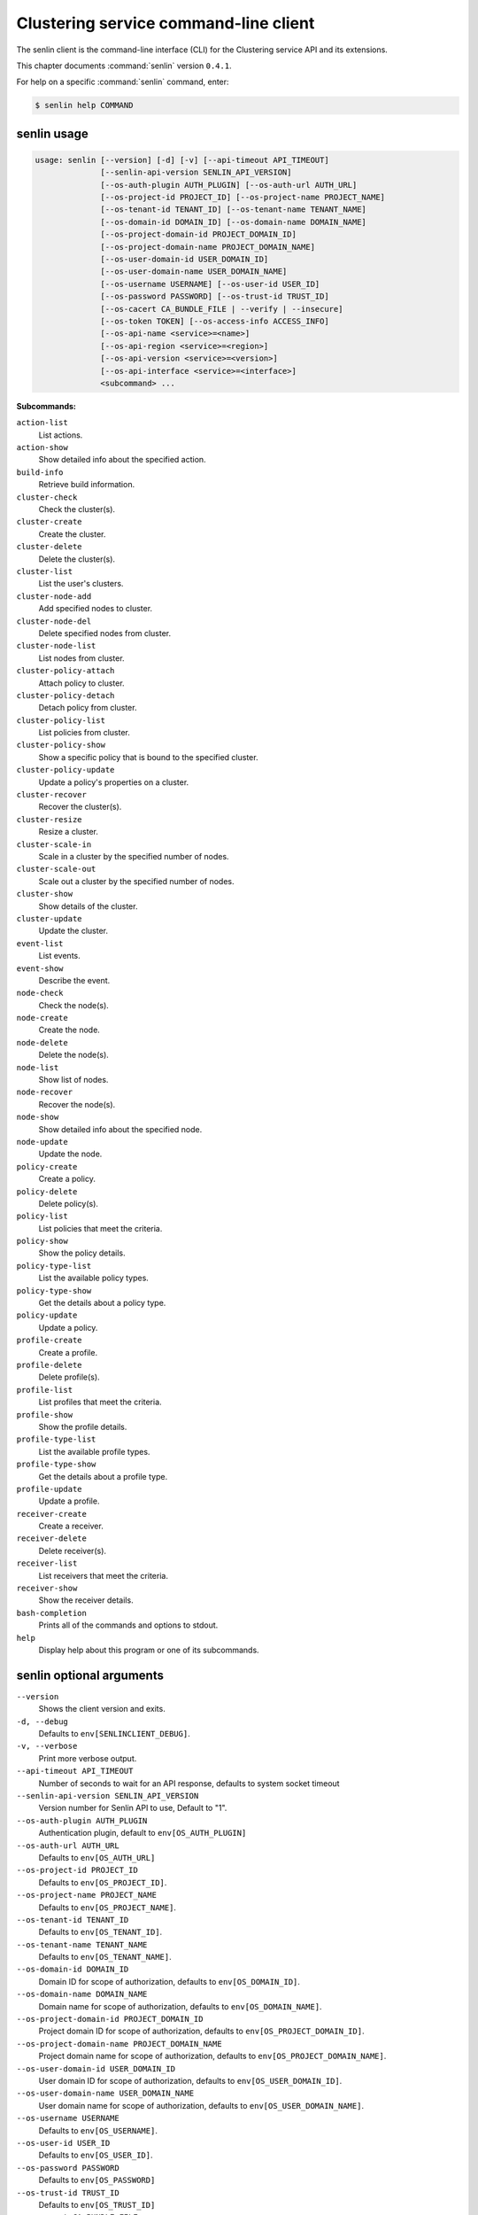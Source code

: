 .. ## WARNING ######################################
.. This file is automatically generated, do not edit
.. #################################################

======================================
Clustering service command-line client
======================================

The senlin client is the command-line interface (CLI) for
the Clustering service API and its extensions.

This chapter documents :command:`senlin` version ``0.4.1``.

For help on a specific :command:`senlin` command, enter:

.. code-block:: console

   $ senlin help COMMAND

.. _senlin_command_usage:

senlin usage
~~~~~~~~~~~~

.. code-block:: console

   usage: senlin [--version] [-d] [-v] [--api-timeout API_TIMEOUT]
                 [--senlin-api-version SENLIN_API_VERSION]
                 [--os-auth-plugin AUTH_PLUGIN] [--os-auth-url AUTH_URL]
                 [--os-project-id PROJECT_ID] [--os-project-name PROJECT_NAME]
                 [--os-tenant-id TENANT_ID] [--os-tenant-name TENANT_NAME]
                 [--os-domain-id DOMAIN_ID] [--os-domain-name DOMAIN_NAME]
                 [--os-project-domain-id PROJECT_DOMAIN_ID]
                 [--os-project-domain-name PROJECT_DOMAIN_NAME]
                 [--os-user-domain-id USER_DOMAIN_ID]
                 [--os-user-domain-name USER_DOMAIN_NAME]
                 [--os-username USERNAME] [--os-user-id USER_ID]
                 [--os-password PASSWORD] [--os-trust-id TRUST_ID]
                 [--os-cacert CA_BUNDLE_FILE | --verify | --insecure]
                 [--os-token TOKEN] [--os-access-info ACCESS_INFO]
                 [--os-api-name <service>=<name>]
                 [--os-api-region <service>=<region>]
                 [--os-api-version <service>=<version>]
                 [--os-api-interface <service>=<interface>]
                 <subcommand> ...

**Subcommands:**

``action-list``
  List actions.

``action-show``
  Show detailed info about the specified action.

``build-info``
  Retrieve build information.

``cluster-check``
  Check the cluster(s).

``cluster-create``
  Create the cluster.

``cluster-delete``
  Delete the cluster(s).

``cluster-list``
  List the user's clusters.

``cluster-node-add``
  Add specified nodes to cluster.

``cluster-node-del``
  Delete specified nodes from cluster.

``cluster-node-list``
  List nodes from cluster.

``cluster-policy-attach``
  Attach policy to cluster.

``cluster-policy-detach``
  Detach policy from cluster.

``cluster-policy-list``
  List policies from cluster.

``cluster-policy-show``
  Show a specific policy that is bound to the specified
  cluster.

``cluster-policy-update``
  Update a policy's properties on a cluster.

``cluster-recover``
  Recover the cluster(s).

``cluster-resize``
  Resize a cluster.

``cluster-scale-in``
  Scale in a cluster by the specified number of nodes.

``cluster-scale-out``
  Scale out a cluster by the specified number of nodes.

``cluster-show``
  Show details of the cluster.

``cluster-update``
  Update the cluster.

``event-list``
  List events.

``event-show``
  Describe the event.

``node-check``
  Check the node(s).

``node-create``
  Create the node.

``node-delete``
  Delete the node(s).

``node-list``
  Show list of nodes.

``node-recover``
  Recover the node(s).

``node-show``
  Show detailed info about the specified node.

``node-update``
  Update the node.

``policy-create``
  Create a policy.

``policy-delete``
  Delete policy(s).

``policy-list``
  List policies that meet the criteria.

``policy-show``
  Show the policy details.

``policy-type-list``
  List the available policy types.

``policy-type-show``
  Get the details about a policy type.

``policy-update``
  Update a policy.

``profile-create``
  Create a profile.

``profile-delete``
  Delete profile(s).

``profile-list``
  List profiles that meet the criteria.

``profile-show``
  Show the profile details.

``profile-type-list``
  List the available profile types.

``profile-type-show``
  Get the details about a profile type.

``profile-update``
  Update a profile.

``receiver-create``
  Create a receiver.

``receiver-delete``
  Delete receiver(s).

``receiver-list``
  List receivers that meet the criteria.

``receiver-show``
  Show the receiver details.

``bash-completion``
  Prints all of the commands and options to stdout.

``help``
  Display help about this program or one of its
  subcommands.

.. _senlin_command_options:

senlin optional arguments
~~~~~~~~~~~~~~~~~~~~~~~~~

``--version``
  Shows the client version and exits.

``-d, --debug``
  Defaults to ``env[SENLINCLIENT_DEBUG]``.

``-v, --verbose``
  Print more verbose output.

``--api-timeout API_TIMEOUT``
  Number of seconds to wait for an API response,
  defaults to system socket timeout

``--senlin-api-version SENLIN_API_VERSION``
  Version number for Senlin API to use, Default to "1".

``--os-auth-plugin AUTH_PLUGIN``
  Authentication plugin, default to ``env[OS_AUTH_PLUGIN]``

``--os-auth-url AUTH_URL``
  Defaults to ``env[OS_AUTH_URL]``

``--os-project-id PROJECT_ID``
  Defaults to ``env[OS_PROJECT_ID]``.

``--os-project-name PROJECT_NAME``
  Defaults to ``env[OS_PROJECT_NAME]``.

``--os-tenant-id TENANT_ID``
  Defaults to ``env[OS_TENANT_ID]``.

``--os-tenant-name TENANT_NAME``
  Defaults to ``env[OS_TENANT_NAME]``.

``--os-domain-id DOMAIN_ID``
  Domain ID for scope of authorization, defaults to
  ``env[OS_DOMAIN_ID]``.

``--os-domain-name DOMAIN_NAME``
  Domain name for scope of authorization, defaults to
  ``env[OS_DOMAIN_NAME]``.

``--os-project-domain-id PROJECT_DOMAIN_ID``
  Project domain ID for scope of authorization, defaults
  to ``env[OS_PROJECT_DOMAIN_ID]``.

``--os-project-domain-name PROJECT_DOMAIN_NAME``
  Project domain name for scope of authorization,
  defaults to ``env[OS_PROJECT_DOMAIN_NAME]``.

``--os-user-domain-id USER_DOMAIN_ID``
  User domain ID for scope of authorization, defaults to
  ``env[OS_USER_DOMAIN_ID]``.

``--os-user-domain-name USER_DOMAIN_NAME``
  User domain name for scope of authorization, defaults
  to ``env[OS_USER_DOMAIN_NAME]``.

``--os-username USERNAME``
  Defaults to ``env[OS_USERNAME]``.

``--os-user-id USER_ID``
  Defaults to ``env[OS_USER_ID]``.

``--os-password PASSWORD``
  Defaults to ``env[OS_PASSWORD]``

``--os-trust-id TRUST_ID``
  Defaults to ``env[OS_TRUST_ID]``

``--os-cacert CA_BUNDLE_FILE``
  Path of CA TLS certificate(s) used to verify the
  remote server's certificate. Without this option
  senlin looks for the default system CA certificates.

``--verify``
  Verify server certificate (default)

``--insecure``
  Explicitly allow senlinclient to perform "insecure
  SSL" (HTTPS) requests. The server's certificate will
  not be verified against any certificate authorities.
  This option should be used with caution.

``--os-token TOKEN``
  A string token to bootstrap the Keystone database,
  defaults to ``env[OS_TOKEN]``

``--os-access-info ACCESS_INFO``
  Access info, defaults to ``env[OS_ACCESS_INFO]``

``--os-api-name <service>=<name>``
  Desired API names, defaults to ``env[OS_API_NAME]``

``--os-api-region <service>=<region>``
  Desired API region, defaults to ``env[OS_API_REGION]``

``--os-api-version <service>=<version>``
  Desired API versions, defaults to ``env[OS_API_VERSION]``

``--os-api-interface <service>=<interface>``
  Desired API interface, defaults to ``env[OS_INTERFACE]``

.. _senlin_action-list:

senlin action-list
~~~~~~~~~~~~~~~~~~

.. code-block:: console

   usage: senlin action-list [-f <KEY1=VALUE1;KEY2=VALUE2...>] [-o <KEY:DIR>]
                             [-l <LIMIT>] [-m <ID>] [-F]

List actions.

**Optional arguments:**

``-f <KEY1=VALUE1;KEY2=VALUE2...>, --filters <KEY1=VALUE1;KEY2=VALUE2...>``
  Filter parameters to apply on returned actions. This
  can be specified multiple times, or once with
  parameters separated by a semicolon.

``-o <KEY:DIR>, --sort <KEY:DIR>``
  Sorting option which is a string containing a list of
  keys separated by commas. Each key can be optionally
  appened by a sort direction (:asc or :desc)

``-l <LIMIT>, --limit <LIMIT>``
  Limit the number of actions returned.

``-m <ID>, --marker <ID>``
  Only return actions that appear after the given node
  ID.

``-F, --full-id``
  Print full IDs in list.

.. _senlin_action-show:

senlin action-show
~~~~~~~~~~~~~~~~~~

.. code-block:: console

   usage: senlin action-show <ACTION>

Show detailed info about the specified action.

**Positional arguments:**

``<ACTION>``
  Name or ID of the action to show the details for.

.. _senlin_build-info:

senlin build-info
~~~~~~~~~~~~~~~~~

.. code-block:: console

   usage: senlin build-info

Retrieve build information. :param sc: Instance of senlinclient. :param args:
Additional command line arguments, if any.

.. _senlin_cluster-check:

senlin cluster-check
~~~~~~~~~~~~~~~~~~~~

.. code-block:: console

   usage: senlin cluster-check <CLUSTER> [<CLUSTER> ...]

Check the cluster(s).

**Positional arguments:**

``<CLUSTER>``
  ID or name of cluster(s) to operate on.

.. _senlin_cluster-create:

senlin cluster-create
~~~~~~~~~~~~~~~~~~~~~

.. code-block:: console

   usage: senlin cluster-create -p <PROFILE> [-n <MIN-SIZE>] [-m <MAX-SIZE>]
                                [-c <DESIRED-CAPACITY>] [-t <TIMEOUT>]
                                [-M <KEY1=VALUE1;KEY2=VALUE2...>]
                                <CLUSTER_NAME>

Create the cluster.

**Positional arguments:**

``<CLUSTER_NAME>``
  Name of the cluster to create.

**Optional arguments:**

``-p <PROFILE>, --profile <PROFILE>``
  Profile Id used for this cluster.

``-n <MIN-SIZE>, --min-size <MIN-SIZE>``
  Min size of the cluster. Default to 0.

``-m <MAX-SIZE>, --max-size <MAX-SIZE>``
  Max size of the cluster. Default to -1, means
  unlimited.

``-c <DESIRED-CAPACITY>, --desired-capacity <DESIRED-CAPACITY>``
  Desired capacity of the cluster. Default to min_size
  if min_size is specified else 0.

``-t <TIMEOUT>, --timeout <TIMEOUT>``
  Cluster creation timeout in seconds.

``-M <KEY1=VALUE1;KEY2=VALUE2...>, --metadata <KEY1=VALUE1;KEY2=VALUE2...>``
  Metadata values to be attached to the cluster. This
  can be specified multiple times, or once with key-
  value pairs separated by a semicolon.

.. _senlin_cluster-delete:

senlin cluster-delete
~~~~~~~~~~~~~~~~~~~~~

.. code-block:: console

   usage: senlin cluster-delete <CLUSTER> [<CLUSTER> ...]

Delete the cluster(s).

**Positional arguments:**

``<CLUSTER>``
  Name or ID of cluster(s) to delete.

.. _senlin_cluster-list:

senlin cluster-list
~~~~~~~~~~~~~~~~~~~

.. code-block:: console

   usage: senlin cluster-list [-f <KEY1=VALUE1;KEY2=VALUE2...>] [-o <KEY:DIR>]
                              [-l <LIMIT>] [-m <ID>] [-g] [-F]

List the user's clusters.

**Optional arguments:**

``-f <KEY1=VALUE1;KEY2=VALUE2...>, --filters <KEY1=VALUE1;KEY2=VALUE2...>``
  Filter parameters to apply on returned clusters. This
  can be specified multiple times, or once with
  parameters separated by a semicolon.

``-o <KEY:DIR>, --sort <KEY:DIR>``
  Sorting option which is a string containing a list of
  keys separated by commas. Each key can be optionally
  appened by a sort direction (:asc or :desc)

``-l <LIMIT>, --limit <LIMIT>``
  Limit the number of clusters returned.

``-m <ID>, --marker <ID>``
  Only return clusters that appear after the given
  cluster ID.

``-g, --global-project``
  Indicate that the cluster list should include clusters
  from all projects. This option is subject to access
  policy checking. Default is False.

``-F, --full-id``
  Print full IDs in list.

.. _senlin_cluster-node-add:

senlin cluster-node-add
~~~~~~~~~~~~~~~~~~~~~~~

.. code-block:: console

   usage: senlin cluster-node-add -n <NODES> <CLUSTER>

Add specified nodes to cluster.

**Positional arguments:**

``<CLUSTER>``
  Name or ID of cluster to operate on.

**Optional arguments:**

``-n <NODES>, --nodes <NODES>``
  ID of nodes to be added; multiple nodes can be
  separated with ","

.. _senlin_cluster-node-del:

senlin cluster-node-del
~~~~~~~~~~~~~~~~~~~~~~~

.. code-block:: console

   usage: senlin cluster-node-del -n <NODES> <CLUSTER>

Delete specified nodes from cluster.

**Positional arguments:**

``<CLUSTER>``
  Name or ID of cluster to operate on.

**Optional arguments:**

``-n <NODES>, --nodes <NODES>``
  ID of nodes to be deleted; multiple nodes can be
  separated with ",".

.. _senlin_cluster-node-list:

senlin cluster-node-list
~~~~~~~~~~~~~~~~~~~~~~~~

.. code-block:: console

   usage: senlin cluster-node-list [-f <KEY1=VALUE1;KEY2=VALUE2...>] [-l <LIMIT>]
                                   [-m <ID>] [-F]
                                   <CLUSTER>

List nodes from cluster.

**Positional arguments:**

``<CLUSTER>``
  Name or ID of cluster to nodes from.

**Optional arguments:**

``-f <KEY1=VALUE1;KEY2=VALUE2...>, --filters <KEY1=VALUE1;KEY2=VALUE2...>``
  Filter parameters to apply on returned nodes. This can
  be specified multiple times, or once with parameters
  separated by a semicolon.

``-l <LIMIT>, --limit <LIMIT>``
  Limit the number of nodes returned.

``-m <ID>, --marker <ID>``
  Only return nodes that appear after the given node ID.

``-F, --full-id``
  Print full IDs in list.

.. _senlin_cluster-policy-attach:

senlin cluster-policy-attach
~~~~~~~~~~~~~~~~~~~~~~~~~~~~

.. code-block:: console

   usage: senlin cluster-policy-attach -p <POLICY> [-e] <NAME or ID>

Attach policy to cluster.

**Positional arguments:**

``<NAME or ID>``
  Name or ID of cluster to operate on.

**Optional arguments:**

``-p <POLICY>, --policy <POLICY>``
  ID or name of policy to be attached.

``-e, --enabled``
  Whether the policy should be enabled once attached.
  Default to enabled.

.. _senlin_cluster-policy-detach:

senlin cluster-policy-detach
~~~~~~~~~~~~~~~~~~~~~~~~~~~~

.. code-block:: console

   usage: senlin cluster-policy-detach -p <POLICY> <NAME or ID>

Detach policy from cluster.

**Positional arguments:**

``<NAME or ID>``
  Name or ID of cluster to operate on.

**Optional arguments:**

``-p <POLICY>, --policy <POLICY>``
  ID or name of policy to be detached.

.. _senlin_cluster-policy-list:

senlin cluster-policy-list
~~~~~~~~~~~~~~~~~~~~~~~~~~

.. code-block:: console

   usage: senlin cluster-policy-list [-f <KEY1=VALUE1;KEY2=VALUE2...>]
                                     [-o <SORT_STRING>] [-F]
                                     <CLUSTER>

List policies from cluster.

**Positional arguments:**

``<CLUSTER>``
  Name or ID of cluster to query on.

**Optional arguments:**

``-f <KEY1=VALUE1;KEY2=VALUE2...>, --filters <KEY1=VALUE1;KEY2=VALUE2...>``
  Filter parameters to apply on returned results. This
  can be specified multiple times, or once with
  parameters separated by a semicolon.

``-o <SORT_STRING>, --sort <SORT_STRING>``
  Sorting option which is a string containing a list of
  keys separated by commas. Each key can be optionally
  appened by a sort direction (:asc or :desc)

``-F, --full-id``
  Print full IDs in list.

.. _senlin_cluster-policy-show:

senlin cluster-policy-show
~~~~~~~~~~~~~~~~~~~~~~~~~~

.. code-block:: console

   usage: senlin cluster-policy-show -p <POLICY> <CLUSTER>

Show a specific policy that is bound to the specified cluster.

**Positional arguments:**

``<CLUSTER>``
  ID or name of the cluster to query on.

**Optional arguments:**

``-p <POLICY>, --policy <POLICY>``
  ID or name of the policy to query on.

.. _senlin_cluster-policy-update:

senlin cluster-policy-update
~~~~~~~~~~~~~~~~~~~~~~~~~~~~

.. code-block:: console

   usage: senlin cluster-policy-update -p <POLICY> [-e <BOOLEAN>] <NAME or ID>

Update a policy's properties on a cluster.

**Positional arguments:**

``<NAME or ID>``
  Name or ID of cluster to operate on.

**Optional arguments:**

``-p <POLICY>, --policy <POLICY>``
  ID or name of policy to be updated.

``-e <BOOLEAN>, --enabled <BOOLEAN>``
  Whether the policy should be enabled.

.. _senlin_cluster-recover:

senlin cluster-recover
~~~~~~~~~~~~~~~~~~~~~~

.. code-block:: console

   usage: senlin cluster-recover <CLUSTER> [<CLUSTER> ...]

Recover the cluster(s).

**Positional arguments:**

``<CLUSTER>``
  ID or name of cluster(s) to operate on.

.. _senlin_cluster-resize:

senlin cluster-resize
~~~~~~~~~~~~~~~~~~~~~

.. code-block:: console

   usage: senlin cluster-resize [-c <CAPACITY>] [-a <ADJUSTMENT>]
                                [-p <PERCENTAGE>] [-t <MIN_STEP>] [-s] [-n MIN]
                                [-m MAX]
                                <CLUSTER>

Resize a cluster.

**Positional arguments:**

``<CLUSTER>``
  Name or ID of cluster to operate on.

**Optional arguments:**

``-c <CAPACITY>, --capacity <CAPACITY>``
  The desired number of nodes of the cluster.

``-a <ADJUSTMENT>, --adjustment <ADJUSTMENT>``
  A positive integer meaning the number of nodes to add,
  or a negative integer indicating the number of nodes
  to remove.

``-p <PERCENTAGE>, --percentage <PERCENTAGE>``
  A value that is interpreted as the percentage of size
  adjustment. This value can be positive or negative.

``-t <MIN_STEP>, --min-step <MIN_STEP>``
  An integer specifying the number of nodes for
  adjustment when <PERCENTAGE> is specified.

``-s, --strict A``
  boolean specifying whether the resize should be
  performed on a best-effort basis when the new capacity
  may go beyond size constraints.

``-n MIN, --min-size MIN``
  New lower bound of cluster size.

``-m MAX, --max-size MAX``
  New upper bound of cluster size. A value of -1
  indicates no upper limit on cluster size.

.. _senlin_cluster-scale-in:

senlin cluster-scale-in
~~~~~~~~~~~~~~~~~~~~~~~

.. code-block:: console

   usage: senlin cluster-scale-in [-c <COUNT>] <CLUSTER>

Scale in a cluster by the specified number of nodes.

**Positional arguments:**

``<CLUSTER>``
  Name or ID of cluster to operate on.

**Optional arguments:**

``-c <COUNT>, --count <COUNT>``
  Number of nodes to be deleted from the specified
  cluster.

.. _senlin_cluster-scale-out:

senlin cluster-scale-out
~~~~~~~~~~~~~~~~~~~~~~~~

.. code-block:: console

   usage: senlin cluster-scale-out [-c <COUNT>] <CLUSTER>

Scale out a cluster by the specified number of nodes.

**Positional arguments:**

``<CLUSTER>``
  Name or ID of cluster to operate on.

**Optional arguments:**

``-c <COUNT>, --count <COUNT>``
  Number of nodes to be added to the specified cluster.

.. _senlin_cluster-show:

senlin cluster-show
~~~~~~~~~~~~~~~~~~~

.. code-block:: console

   usage: senlin cluster-show <CLUSTER>

Show details of the cluster.

**Positional arguments:**

``<CLUSTER>``
  Name or ID of cluster to show.

.. _senlin_cluster-update:

senlin cluster-update
~~~~~~~~~~~~~~~~~~~~~

.. code-block:: console

   usage: senlin cluster-update [-p <PROFILE>] [-t <TIMEOUT>]
                                [-M <KEY1=VALUE1;KEY2=VALUE2...>] [-n <NAME>]
                                <CLUSTER>

Update the cluster.

**Positional arguments:**

``<CLUSTER>``
  Name or ID of cluster to be updated.

**Optional arguments:**

``-p <PROFILE>, --profile <PROFILE>``
  ID of new profile to use.

``-t <TIMEOUT>, --timeout <TIMEOUT>``
  New timeout (in seconds) value for the cluster.

``-M <KEY1=VALUE1;KEY2=VALUE2...>, --metadata <KEY1=VALUE1;KEY2=VALUE2...>``
  Metadata values to be attached to the cluster. This
  can be specified multiple times, or once with key-
  value pairs separated by a semicolon.

``-n <NAME>, --name <NAME>``
  New name for the cluster to update.

.. _senlin_event-list:

senlin event-list
~~~~~~~~~~~~~~~~~

.. code-block:: console

   usage: senlin event-list [-f <KEY1=VALUE1;KEY2=VALUE2...>] [-l <LIMIT>]
                            [-m <ID>] [-o <KEY:DIR>] [-g] [-F]

List events.

**Optional arguments:**

``-f <KEY1=VALUE1;KEY2=VALUE2...>, --filters <KEY1=VALUE1;KEY2=VALUE2...>``
  Filter parameters to apply on returned events. This
  can be specified multiple times, or once with
  parameters separated by a semicolon.

``-l <LIMIT>, --limit <LIMIT>``
  Limit the number of events returned.

``-m <ID>, --marker <ID>``
  Only return events that appear after the given event
  ID.

``-o <KEY:DIR>, --sort <KEY:DIR>``
  Sorting option which is a string containing a list of
  keys separated by commas. Each key can be optionally
  appened by a sort direction (:asc or :desc)

``-g, --global-project``
  Whether events from all projects should be listed.
  Default to False. Setting this to True may demand for
  an admin privilege.

``-F, --full-id``
  Print full IDs in list.

.. _senlin_event-show:

senlin event-show
~~~~~~~~~~~~~~~~~

.. code-block:: console

   usage: senlin event-show <EVENT>

Describe the event.

**Positional arguments:**

``<EVENT>``
  ID of event to display details for.

.. _senlin_node-check:

senlin node-check
~~~~~~~~~~~~~~~~~

.. code-block:: console

   usage: senlin node-check <NODE> [<NODE> ...]

Check the node(s).

**Positional arguments:**

``<NODE>``
  ID of node(s) to check.

.. _senlin_node-create:

senlin node-create
~~~~~~~~~~~~~~~~~~

.. code-block:: console

   usage: senlin node-create -p <PROFILE> [-c <CLUSTER>] [-r <ROLE>]
                             [-M <KEY1=VALUE1;KEY2=VALUE2...>]
                             <NODE_NAME>

Create the node.

**Positional arguments:**

``<NODE_NAME>``
  Name of the node to create.

**Optional arguments:**

``-p <PROFILE>, --profile <PROFILE>``
  Profile Id used for this node.

``-c <CLUSTER>, --cluster <CLUSTER>``
  Cluster Id for this node.

``-r <ROLE>, --role <ROLE>``
  Role for this node in the specific cluster.

``-M <KEY1=VALUE1;KEY2=VALUE2...>, --metadata <KEY1=VALUE1;KEY2=VALUE2...>``
  Metadata values to be attached to the node. This can
  be specified multiple times, or once with key-value
  pairs separated by a semicolon.

.. _senlin_node-delete:

senlin node-delete
~~~~~~~~~~~~~~~~~~

.. code-block:: console

   usage: senlin node-delete <NODE> [<NODE> ...]

Delete the node(s).

**Positional arguments:**

``<NODE>``
  Name or ID of node(s) to delete.

.. _senlin_node-list:

senlin node-list
~~~~~~~~~~~~~~~~

.. code-block:: console

   usage: senlin node-list [-c <CLUSTER>] [-f <KEY1=VALUE1;KEY2=VALUE2...>]
                           [-o <KEY:DIR>] [-l <LIMIT>] [-m <ID>] [-g] [-F]

Show list of nodes.

**Optional arguments:**

``-c <CLUSTER>, --cluster <CLUSTER>``
  ID or name of cluster from which nodes are to be
  listed.

``-f <KEY1=VALUE1;KEY2=VALUE2...>, --filters <KEY1=VALUE1;KEY2=VALUE2...>``
  Filter parameters to apply on returned nodes. This can
  be specified multiple times, or once with parameters
  separated by a semicolon.

``-o <KEY:DIR>, --sort <KEY:DIR>``
  Sorting option which is a string containing a list of
  keys separated by commas. Each key can be optionally
  appened by a sort direction (:asc or :desc)

``-l <LIMIT>, --limit <LIMIT>``
  Limit the number of nodes returned.

``-m <ID>, --marker <ID>``
  Only return nodes that appear after the given node ID.

``-g, --global-project``
  Indicate that this node list should include nodes from
  all projects. This option is subject to access policy
  checking. Default is False.

``-F, --full-id``
  Print full IDs in list.

.. _senlin_node-recover:

senlin node-recover
~~~~~~~~~~~~~~~~~~~

.. code-block:: console

   usage: senlin node-recover <NODE> [<NODE> ...]

Recover the node(s).

**Positional arguments:**

``<NODE>``
  ID of node(s) to recover.

.. _senlin_node-show:

senlin node-show
~~~~~~~~~~~~~~~~

.. code-block:: console

   usage: senlin node-show [-D] <NODE>

Show detailed info about the specified node.

**Positional arguments:**

``<NODE>``
  Name or ID of the node to show the details for.

**Optional arguments:**

``-D, --details``
  Include physical object details.

.. _senlin_node-update:

senlin node-update
~~~~~~~~~~~~~~~~~~

.. code-block:: console

   usage: senlin node-update [-n <NAME>] [-p <PROFILE ID>] [-r <ROLE>]
                             [-M <KEY1=VALUE1;KEY2=VALUE2...>]
                             <NODE>

Update the node.

**Positional arguments:**

``<NODE>``
  Name or ID of node to update.

**Optional arguments:**

``-n <NAME>, --name <NAME>``
  New name for the node.

``-p <PROFILE ID>, --profile <PROFILE ID>``
  ID of new profile to use.

``-r <ROLE>, --role <ROLE>``
  Role for this node in the specific cluster.

``-M <KEY1=VALUE1;KEY2=VALUE2...>, --metadata <KEY1=VALUE1;KEY2=VALUE2...>``
  Metadata values to be attached to the node. Metadata
  can be specified multiple times, or once with key-
  value pairs separated by a semicolon.

.. _senlin_policy-create:

senlin policy-create
~~~~~~~~~~~~~~~~~~~~

.. code-block:: console

   usage: senlin policy-create -s <SPEC_FILE> <NAME>

Create a policy.

**Positional arguments:**

``<NAME>``
  Name of the policy to create.

**Optional arguments:**

``-s <SPEC_FILE>, --spec-file <SPEC_FILE>``
  The spec file used to create the policy.

.. _senlin_policy-delete:

senlin policy-delete
~~~~~~~~~~~~~~~~~~~~

.. code-block:: console

   usage: senlin policy-delete <POLICY> [<POLICY> ...]

Delete policy(s).

**Positional arguments:**

``<POLICY>``
  Name or ID of policy(s) to delete.

.. _senlin_policy-list:

senlin policy-list
~~~~~~~~~~~~~~~~~~

.. code-block:: console

   usage: senlin policy-list [-f <KEY1=VALUE1;KEY2=VALUE2...>] [-l <LIMIT>]
                             [-m <ID>] [-o <KEY:DIR>] [-g] [-F]

List policies that meet the criteria.

**Optional arguments:**

``-f <KEY1=VALUE1;KEY2=VALUE2...>, --filters <KEY1=VALUE1;KEY2=VALUE2...>``
  Filter parameters to apply on returned policies. This
  can be specified multiple times, or once with
  parameters separated by a semicolon.

``-l <LIMIT>, --limit <LIMIT>``
  Limit the number of policies returned.

``-m <ID>, --marker <ID>``
  Only return policies that appear after the given ID.

``-o <KEY:DIR>, --sort <KEY:DIR>``
  Sorting option which is a string containing a list of
  keys separated by commas. Each key can be optionally
  appened by a sort direction (:asc or :desc)

``-g, --global-project``
  Indicate that the list should include policies from
  all projects. This option is subject to access policy
  checking. Default is False.

``-F, --full-id``
  Print full IDs in list.

.. _senlin_policy-show:

senlin policy-show
~~~~~~~~~~~~~~~~~~

.. code-block:: console

   usage: senlin policy-show <POLICY>

Show the policy details.

**Positional arguments:**

``<POLICY>``
  Name of the policy to be updated.

.. _senlin_policy-type-list:

senlin policy-type-list
~~~~~~~~~~~~~~~~~~~~~~~

.. code-block:: console

   usage: senlin policy-type-list

List the available policy types.

.. _senlin_policy-type-show:

senlin policy-type-show
~~~~~~~~~~~~~~~~~~~~~~~

.. code-block:: console

   usage: senlin policy-type-show [-F <FORMAT>] <TYPE_NAME>

Get the details about a policy type.

**Positional arguments:**

``<TYPE_NAME>``
  Policy type to retrieve.

**Optional arguments:**

``-F <FORMAT>, --format <FORMAT>``
  The template output format, one of: yaml, json.

.. _senlin_policy-update:

senlin policy-update
~~~~~~~~~~~~~~~~~~~~

.. code-block:: console

   usage: senlin policy-update [-n <NAME>] <POLICY>

Update a policy.

**Positional arguments:**

``<POLICY>``
  Name of the policy to be updated.

**Optional arguments:**

``-n <NAME>, --name <NAME>``
  New name of the policy to be updated.

.. _senlin_profile-create:

senlin profile-create
~~~~~~~~~~~~~~~~~~~~~

.. code-block:: console

   usage: senlin profile-create -s <SPEC FILE> [-M <KEY1=VALUE1;KEY2=VALUE2...>]
                                <PROFILE_NAME>

Create a profile.

**Positional arguments:**

``<PROFILE_NAME>``
  Name of the profile to create.

**Optional arguments:**

``-s <SPEC FILE>, --spec-file <SPEC FILE>``
  The spec file used to create the profile.

``-M <KEY1=VALUE1;KEY2=VALUE2...>, --metadata <KEY1=VALUE1;KEY2=VALUE2...>``
  Metadata values to be attached to the profile. This
  can be specified multiple times, or once with key-
  value pairs separated by a semicolon.

.. _senlin_profile-delete:

senlin profile-delete
~~~~~~~~~~~~~~~~~~~~~

.. code-block:: console

   usage: senlin profile-delete <PROFILE> [<PROFILE> ...]

Delete profile(s).

**Positional arguments:**

``<PROFILE>``
  Name or ID of profile(s) to delete.

.. _senlin_profile-list:

senlin profile-list
~~~~~~~~~~~~~~~~~~~

.. code-block:: console

   usage: senlin profile-list [-f <KEY1=VALUE1;KEY2=VALUE2...>] [-l <LIMIT>]
                              [-m <ID>] [-o <KEY:DIR>] [-g] [-F]

List profiles that meet the criteria.

**Optional arguments:**

``-f <KEY1=VALUE1;KEY2=VALUE2...>, --filters <KEY1=VALUE1;KEY2=VALUE2...>``
  Filter parameters to apply on returned profiles. This
  can be specified multiple times, or once with
  parameters separated by a semicolon.

``-l <LIMIT>, --limit <LIMIT>``
  Limit the number of profiles returned.

``-m <ID>, --marker <ID>``
  Only return profiles that appear after the given ID.

``-o <KEY:DIR>, --sort <KEY:DIR>``
  Sorting option which is a string containing a list of
  keys separated by commas. Each key can be optionally
  appened by a sort direction (:asc or :desc)

``-g, --global-project``
  Indicate that the list should include profiles from
  all projects. This option is subject to access policy
  checking. Default is False.

``-F, --full-id``
  Print full IDs in list.

.. _senlin_profile-show:

senlin profile-show
~~~~~~~~~~~~~~~~~~~

.. code-block:: console

   usage: senlin profile-show <PROFILE>

Show the profile details.

**Positional arguments:**

``<PROFILE>``
  Name or ID of profile to show.

.. _senlin_profile-type-list:

senlin profile-type-list
~~~~~~~~~~~~~~~~~~~~~~~~

.. code-block:: console

   usage: senlin profile-type-list

List the available profile types. :param sc: Instance of senlinclient. :param
args: Additional command line arguments, if any.

.. _senlin_profile-type-show:

senlin profile-type-show
~~~~~~~~~~~~~~~~~~~~~~~~

.. code-block:: console

   usage: senlin profile-type-show [-F <FORMAT>] <TYPE_NAME>

Get the details about a profile type.

**Positional arguments:**

``<TYPE_NAME>``
  Profile type to retrieve.

**Optional arguments:**

``-F <FORMAT>, --format <FORMAT>``
  The template output format, one of: yaml, json.

.. _senlin_profile-update:

senlin profile-update
~~~~~~~~~~~~~~~~~~~~~

.. code-block:: console

   usage: senlin profile-update [-n <NAME>] [-M <KEY1=VALUE1;KEY2=VALUE2...>]
                                <PROFILE_ID>

Update a profile.

**Positional arguments:**

``<PROFILE_ID>``
  Name or ID of the profile to update.

**Optional arguments:**

``-n <NAME>, --name <NAME>``
  The new name for the profile.

``-M <KEY1=VALUE1;KEY2=VALUE2...>, --metadata <KEY1=VALUE1;KEY2=VALUE2...>``
  Metadata values to be attached to the profile. This
  can be specified multiple times, or once with key-
  value pairs separated by a semicolon.

.. _senlin_receiver-create:

senlin receiver-create
~~~~~~~~~~~~~~~~~~~~~~

.. code-block:: console

   usage: senlin receiver-create [-t <TYPE>] -c <CLUSTER> -a <ACTION>
                                 [-P <KEY1=VALUE1;KEY2=VALUE2...>]
                                 <NAME>

Create a receiver.

**Positional arguments:**

``<NAME>``
  Name of the receiver to create.

**Optional arguments:**

``-t <TYPE>, --type <TYPE>``
  Type of the receiver to create.

``-c <CLUSTER>, --cluster <CLUSTER>``
  Targeted cluster for this receiver.

``-a <ACTION>, --action <ACTION>``
  Name or ID of the targeted action to be triggered.

``-P <KEY1=VALUE1;KEY2=VALUE2...>, --params <KEY1=VALUE1;KEY2=VALUE2...>``
  A dictionary of parameters that will be passed to
  target action when the receiver is triggered.

.. _senlin_receiver-delete:

senlin receiver-delete
~~~~~~~~~~~~~~~~~~~~~~

.. code-block:: console

   usage: senlin receiver-delete <RECEIVER> [<RECEIVER> ...]

Delete receiver(s).

**Positional arguments:**

``<RECEIVER>``
  Name or ID of receiver(s) to delete.

.. _senlin_receiver-list:

senlin receiver-list
~~~~~~~~~~~~~~~~~~~~

.. code-block:: console

   usage: senlin receiver-list [-f <KEY1=VALUE1;KEY2=VALUE2...>] [-l <LIMIT>]
                               [-m <ID>] [-o <KEY:DIR>] [-g] [-F]

List receivers that meet the criteria.

**Optional arguments:**

``-f <KEY1=VALUE1;KEY2=VALUE2...>, --filters <KEY1=VALUE1;KEY2=VALUE2...>``
  Filter parameters to apply on returned receivers. This
  can be specified multiple times, or once with
  parameters separated by a semicolon.

``-l <LIMIT>, --limit <LIMIT>``
  Limit the number of receivers returned.

``-m <ID>, --marker <ID>``
  Only return receivers that appear after the given ID.

``-o <KEY:DIR>, --sort <KEY:DIR>``
  Sorting option which is a string containing a list of
  keys separated by commas. Each key can be optionally
  appened by a sort direction (:asc or :desc)

``-g, --global-project``
  Indicate that the list should include receivers from
  all projects. This option is subject to access policy
  checking. Default is False.

``-F, --full-id``
  Print full IDs in list.

.. _senlin_receiver-show:

senlin receiver-show
~~~~~~~~~~~~~~~~~~~~

.. code-block:: console

   usage: senlin receiver-show <RECEIVER>

Show the receiver details.

**Positional arguments:**

``<RECEIVER>``
  Name or ID of the receiver to show.

